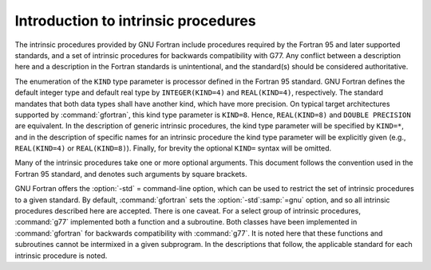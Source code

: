 ..
  Copyright 1988-2022 Free Software Foundation, Inc.
  This is part of the GCC manual.
  For copying conditions, see the copyright.rst file.

.. _introduction-to-intrinsics:

Introduction to intrinsic procedures
************************************

The intrinsic procedures provided by GNU Fortran include procedures required
by the Fortran 95 and later supported standards, and a set of intrinsic
procedures for backwards compatibility with G77.  Any conflict between
a description here and a description in the Fortran standards is
unintentional, and the standard(s) should be considered authoritative.

The enumeration of the ``KIND`` type parameter is processor defined in
the Fortran 95 standard.  GNU Fortran defines the default integer type and
default real type by ``INTEGER(KIND=4)`` and ``REAL(KIND=4)``,
respectively.  The standard mandates that both data types shall have
another kind, which have more precision.  On typical target architectures
supported by :command:`gfortran`, this kind type parameter is ``KIND=8``.
Hence, ``REAL(KIND=8)`` and ``DOUBLE PRECISION`` are equivalent.
In the description of generic intrinsic procedures, the kind type parameter
will be specified by ``KIND=*``, and in the description of specific
names for an intrinsic procedure the kind type parameter will be explicitly
given (e.g., ``REAL(KIND=4)`` or ``REAL(KIND=8)``).  Finally, for
brevity the optional ``KIND=`` syntax will be omitted.

Many of the intrinsic procedures take one or more optional arguments.
This document follows the convention used in the Fortran 95 standard,
and denotes such arguments by square brackets.

GNU Fortran offers the :option:`-std` = command-line option,
which can be used to restrict the set of intrinsic procedures to a 
given standard.  By default, :command:`gfortran` sets the :option:`-std`:samp:`=gnu`
option, and so all intrinsic procedures described here are accepted.  There
is one caveat.  For a select group of intrinsic procedures, :command:`g77`
implemented both a function and a subroutine.  Both classes 
have been implemented in :command:`gfortran` for backwards compatibility
with :command:`g77`.  It is noted here that these functions and subroutines
cannot be intermixed in a given subprogram.  In the descriptions that follow,
the applicable standard for each intrinsic procedure is noted.
